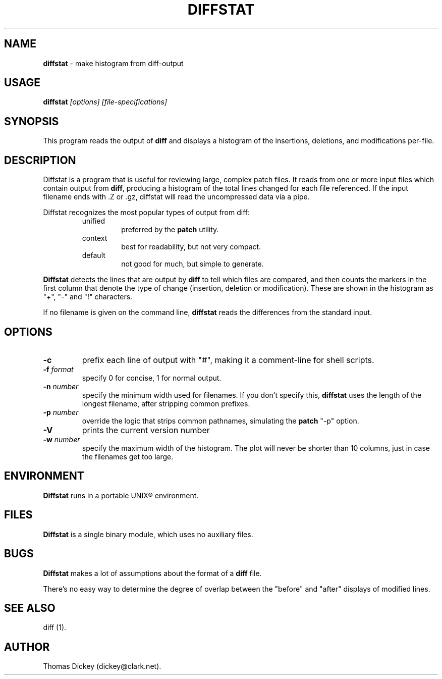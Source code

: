 .\"*****************************************************************************
.\" Copyright 1994,1996,1998 by Thomas E. Dickey <dickey@clark.net>            *
.\" All Rights Reserved.                                                       *
.\"                                                                            *
.\" Permission to use, copy, modify, and distribute this software and its      *
.\" documentation for any purpose and without fee is hereby granted, provided  *
.\" that the above copyright notice appear in all copies and that both that    *
.\" copyright notice and this permission notice appear in supporting           *
.\" documentation, and that the name of the above listed copyright holder(s)   *
.\" not be used in advertising or publicity pertaining to distribution of the  *
.\" software without specific, written prior permission.                       *
.\"                                                                            *
.\" THE ABOVE LISTED COPYRIGHT HOLDER(S) DISCLAIM ALL WARRANTIES WITH REGARD   *
.\" TO THIS SOFTWARE, INCLUDING ALL IMPLIED WARRANTIES OF MERCHANTABILITY AND  *
.\" FITNESS, IN NO EVENT SHALL THE ABOVE LISTED COPYRIGHT HOLDER(S) BE LIABLE  *
.\" FOR ANY SPECIAL, INDIRECT OR CONSEQUENTIAL DAMAGES OR ANY DAMAGES          *
.\" WHATSOEVER RESULTING FROM LOSS OF USE, DATA OR PROFITS, WHETHER IN AN      *
.\" ACTION OF CONTRACT, NEGLIGENCE OR OTHER TORTIOUS ACTION, ARISING OUT OF OR *
.\" IN CONNECTION WITH THE USE OR PERFORMANCE OF THIS SOFTWARE.                *
.\"*****************************************************************************
.\" $Id: diffstat.1,v 1.10 2000/03/30 00:07:17 tom Exp $
.de DS
.RS
.nf
.sp
..
.de DE
.fi
.RE
.sp .5
..
.TH DIFFSTAT 1
..
.SH NAME
\fBdiffstat\fP \- make histogram from diff-output
..
.SH USAGE
\fBdiffstat\fI [options] [file-specifications]
..
.SH SYNOPSIS
This program reads the output of \fBdiff\fP and displays a histogram
of the insertions, deletions, and modifications per-file.
..
.SH DESCRIPTION
Diffstat is a program that is useful for reviewing large, complex patch files.
It reads from one or more input files which contain output from \fBdiff\fP,
producing a histogram of the total lines changed for each file referenced.
If the input filename ends with .Z or .gz, diffstat will read the
uncompressed data via a pipe.
..
.PP
Diffstat recognizes the most popular types of output from diff:
..
.RS
.TP
unified
preferred by the \fBpatch\fP utility.
..
.TP
context
best for readability, but not very compact.
..
.TP
default
not good for much, but simple to generate.
.RE
..
.PP
\fBDiffstat\fP detects the lines that are output by \fBdiff\fP to
tell which files are compared, and then counts the markers in the
first column that denote the type of change (insertion, deletion
or modification).
These are shown in the histogram as "+", "-" and "!" characters.
..
.PP
If no filename is given on the command line,
\fBdiffstat\fP reads the differences from the standard input.
..
.SH OPTIONS
.TP
.B \-c
prefix each line of output with "#", making it a comment-line for shell
scripts.
.TP
.BI \-f " format"
specify 0 for concise, 1 for normal output.
.TP
.BI \-n " number"
specify the minimum width used for filenames.
If you don't specify this, \fBdiffstat\fP uses the length of the longest
filename, after stripping common prefixes.
.TP
.BI \-p " number"
override the logic that strips common pathnames, simulating the \fBpatch\fP
"-p" option.
.TP
.B \-V
prints the current version number
.TP
.BI \-w " number"
specify the maximum width of the histogram.
The plot will never be shorter than 10 columns, just in case
the filenames get too large.
..
.SH ENVIRONMENT
.PP
\fBDiffstat\fP runs in a portable UNIX\*R environment.
.SH FILES
.PP
\fBDiffstat\fP is a single binary module, which uses no auxiliary files.
..
.SH BUGS
.PP
\fBDiffstat\fP makes a lot of assumptions about the format of a \fBdiff\fP file.
.PP
There's no easy way to determine the degree of overlap between the
"before" and "after" displays of modified lines.
..
.SH SEE ALSO
.PP
diff (1).
.SH AUTHOR
.PP
Thomas Dickey (dickey@clark.net).
